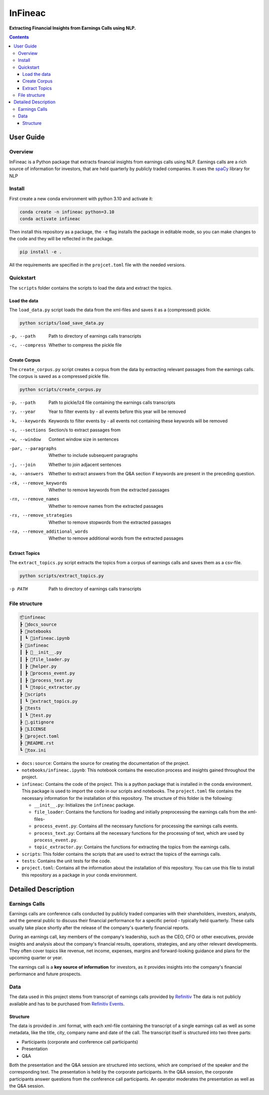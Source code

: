 ########
InFineac
########

.. start short_desc

**Extracting Financial Insights from Earnings Calls using NLP.**

.. end short_desc


.. contents::


User Guide
**********

.. start overview

Overview
========

.. start overview_wo

InFineac is a Python package that extracts financial insights from earnings
calls using NLP. Earnings calls are a rich source of information for investors,
that are held quarterly by publicly traded companies. 
It uses the spaCy_ library for NLP

.. end overview

.. start install

Install
=======

First create a new conda environment with python 3.10 and activate it:

.. code-block:: bash

    conda create -n infineac python=3.10
    conda activate infineac


Then install this repository as a package, the ``-e`` flag installs the package
in editable mode, so you can make changes to the code and they will be
reflected in the package.

.. code-block:: bash

    pip install -e .

All the requirements are specified in the ``projcet.toml`` file with the needed
versions.

.. end install


.. start quickstart

Quickstart
==========

The ``scripts`` folder contains the scripts to load the data and extract the
topics.

Load the data
-------------

The ``load_data.py`` script loads the data from the xml-files and saves it as a
(compressed) pickle.

.. code-block:: bash

    python scripts/load_save_data.py

-p, --path      Path to directory of earnings calls transcripts
-c, --compress      Whether to compress the pickle file


Create Corpus
-------------

The ``create_corpus.py`` script creates a corpus from the data by extracting
relevant passages from the earnings calls. The corpus is saved as a compressed pickle file.

.. code-block:: bash

    python scripts/create_corpus.py

-p, --path       Path to pickle/lz4 file containing the earnings calls transcripts
-y, --year       Year to filter events by - all events before this year will be removed
-k, --keywords       Keywords to filter events by - all events not containing these keywords will be removed
-s, --sections       Section/s to extract passages from
-w, --window         Context window size in sentences
-par, --paragraphs   Whether to include subsequent paragraphs
-j, --join           Whether to join adjacent sentences
-a, --answers        Whether to extract answers from the Q&A section if keywords are present in the preceding question.
-rk, --remove_keywords   Whether to remove keywords from the extracted passages
-rn, --remove_names      Whether to remove names from the extracted passages
-rs, --remove_strategies  Whether to remove stopwords from the extracted passages
-ra, --remove_additional_words    Whether to remove additional words from the extracted passages


Extract Topics
--------------

The ``extract_topics.py`` script extracts the topics from a corpus of earnings
calls and saves them as a csv-file.

.. code-block:: bash

    python scripts/extract_topics.py

-p PATH       Path to directory of earnings calls transcripts

.. end quickstart

.. start file_structure

File structure
==============


.. code-block:: bash

    📦infineac
    ┣ 📂docs_source
    ┣ 📂notebooks
    ┃ ┗ 📜infineac.ipynb
    ┣ 📂infineac
    ┃ ┣ 📜__init__.py
    ┃ ┣ 📜file_loader.py
    ┃ ┣ 📜helper.py
    ┃ ┣ 📜process_event.py
    ┃ ┣ 📜process_text.py
    ┃ ┗ 📜topic_extractor.py
    ┣ 📂scripts
    ┃ ┗ 📜extract_topics.py
    ┣ 📂tests
    ┃ ┗ 📜test.py
    ┣ 📜.gitignore
    ┣ 📜LICENSE
    ┣ 📜project.toml
    ┣ 📜README.rst
    ┗ 📜tox.ini


* ``docs:source``: Contains the source for creating the documentation of the project.
  
* ``notebooks/infineac.ipynb``: This notebook contains the execution process and
  insights gained throughout the project.

* ``infineac``: Contains the code of the project. This is a python
  package that is installed in the conda environment. This package is used to import
  the code in our scripts and notebooks. The ``project.toml`` file contains
  the necessary information for the installation of this repository. The structure
  of this folder is the following:

  * ``__init__.py``: Initializes the ``infineac`` package. 
  * ``file_loader``: Contains the functions for loading and initially
    preprocessing the earnings calls from the xml-files-
  * ``process_event.py``: Contains all the necessary functions for processing the
    earnings calls events.
  * ``process_text.py``: Contains all the necessary functions for the processing
    of text, which are used by ``process_event.py``.
  * ``topic_extractor.py``: Contains the functions for extracting the topics from
    the earnings calls.

* ``scripts``: This folder contains the scripts that are used to extract the
  topics of the earnings calls.
* ``tests``: Contains the unit tests for the code.
* ``project.toml``: Contains all the information about the installation of this
  repository. You can use this file to install this repository as a package in
  your conda environment.

.. end file_structure


.. start detailed_description

Detailed Description
********************

.. start detailed_description_wo

Earnings Calls
==============

Earnings calls are conference calls conducted by publicly traded companies with
their shareholders, investors, analysts, and the general public to discuss
their financial performance for a specific period - typically held quarterly.
These calls usually take place shortly after the release of the company's
quarterly financial reports.

During an earnings call, key members of the company's leadership, such as the
CEO, CFO or other executives, provide insights and analysis about the company's
financial results, operations, strategies, and any other relevant developments.
They often cover topics like revenue, net income, expenses, margins and
forward-looking guidance and plans for the upcoming quarter or year.

The earnings call is a **key source of information** for investors, as it
provides insights into the company's financial performance and future
prospects.


Data
====

The data used in this project stems from transcript of earnings calls provided
by Refinitiv_ The data is not publicly available and has to be purchased from
`Refinitiv Events`_.


Structure
---------

The data is provided in .xml format, with each xml-file containing the
transcript of a single earnings call as well as some metadata, like the title,
city, company name and date of the call. The transcript itself is structured
into two three parts: 

* Participants (corporate and conference call participants)
* Presentation
* Q&A

Both the presentation and the Q&A session are structured into
sections, which are comprised of the speaker and the corresponding text. The
presentation is held by the corporate participants. In the Q&A session, the
corporate participants answer questions from the conference call participants.
An operator moderates the presentation as well as the Q&A session.

.. end detailed_description


.. start references

.. _Refinitiv: https://www.refinitiv.com/en
.. _Refinitiv Events: https://www.refinitiv.com/en/financial-data/company-data/events/earnings-transcripts-briefs
.. _spaCy: https://spacy.io/

.. end references